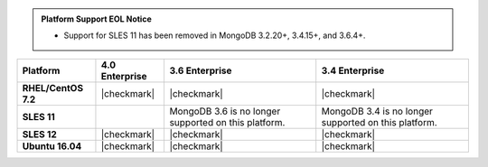 .. admonition:: Platform Support EOL Notice

   - Support for SLES 11 has been removed in MongoDB 3.2.20+, 3.4.15+, and 3.6.4+.

.. list-table::
   :header-rows: 1
   :stub-columns: 1
   :class: compatibility

   * - Platform
     - 4.0 Enterprise
     - 3.6 Enterprise
     - 3.4 Enterprise
   * - RHEL/CentOS 7.2
     - |checkmark|
     - |checkmark|
     - |checkmark|
   * - SLES 11
     - 
     - MongoDB 3.6 is no longer supported on this platform.
     - MongoDB 3.4 is no longer supported on this platform.
   * - SLES 12
     - |checkmark|
     - |checkmark|
     - |checkmark|
   * - Ubuntu 16.04
     - |checkmark|
     - |checkmark|
     - |checkmark|
